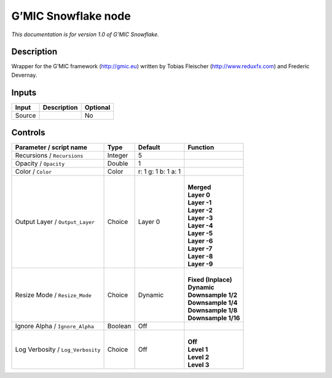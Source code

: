 .. _eu.gmic.Snowflake:

G’MIC Snowflake node
====================

*This documentation is for version 1.0 of G’MIC Snowflake.*

Description
-----------

Wrapper for the G’MIC framework (http://gmic.eu) written by Tobias Fleischer (http://www.reduxfx.com) and Frederic Devernay.

Inputs
------

+--------+-------------+----------+
| Input  | Description | Optional |
+========+=============+==========+
| Source |             | No       |
+--------+-------------+----------+

Controls
--------

.. tabularcolumns:: |>{\raggedright}p{0.2\columnwidth}|>{\raggedright}p{0.06\columnwidth}|>{\raggedright}p{0.07\columnwidth}|p{0.63\columnwidth}|

.. cssclass:: longtable

+-----------------------------------+---------+---------------------+-----------------------+
| Parameter / script name           | Type    | Default             | Function              |
+===================================+=========+=====================+=======================+
| Recursions / ``Recursions``       | Integer | 5                   |                       |
+-----------------------------------+---------+---------------------+-----------------------+
| Opacity / ``Opacity``             | Double  | 1                   |                       |
+-----------------------------------+---------+---------------------+-----------------------+
| Color / ``Color``                 | Color   | r: 1 g: 1 b: 1 a: 1 |                       |
+-----------------------------------+---------+---------------------+-----------------------+
| Output Layer / ``Output_Layer``   | Choice  | Layer 0             | |                     |
|                                   |         |                     | | **Merged**          |
|                                   |         |                     | | **Layer 0**         |
|                                   |         |                     | | **Layer -1**        |
|                                   |         |                     | | **Layer -2**        |
|                                   |         |                     | | **Layer -3**        |
|                                   |         |                     | | **Layer -4**        |
|                                   |         |                     | | **Layer -5**        |
|                                   |         |                     | | **Layer -6**        |
|                                   |         |                     | | **Layer -7**        |
|                                   |         |                     | | **Layer -8**        |
|                                   |         |                     | | **Layer -9**        |
+-----------------------------------+---------+---------------------+-----------------------+
| Resize Mode / ``Resize_Mode``     | Choice  | Dynamic             | |                     |
|                                   |         |                     | | **Fixed (Inplace)** |
|                                   |         |                     | | **Dynamic**         |
|                                   |         |                     | | **Downsample 1/2**  |
|                                   |         |                     | | **Downsample 1/4**  |
|                                   |         |                     | | **Downsample 1/8**  |
|                                   |         |                     | | **Downsample 1/16** |
+-----------------------------------+---------+---------------------+-----------------------+
| Ignore Alpha / ``Ignore_Alpha``   | Boolean | Off                 |                       |
+-----------------------------------+---------+---------------------+-----------------------+
| Log Verbosity / ``Log_Verbosity`` | Choice  | Off                 | |                     |
|                                   |         |                     | | **Off**             |
|                                   |         |                     | | **Level 1**         |
|                                   |         |                     | | **Level 2**         |
|                                   |         |                     | | **Level 3**         |
+-----------------------------------+---------+---------------------+-----------------------+
